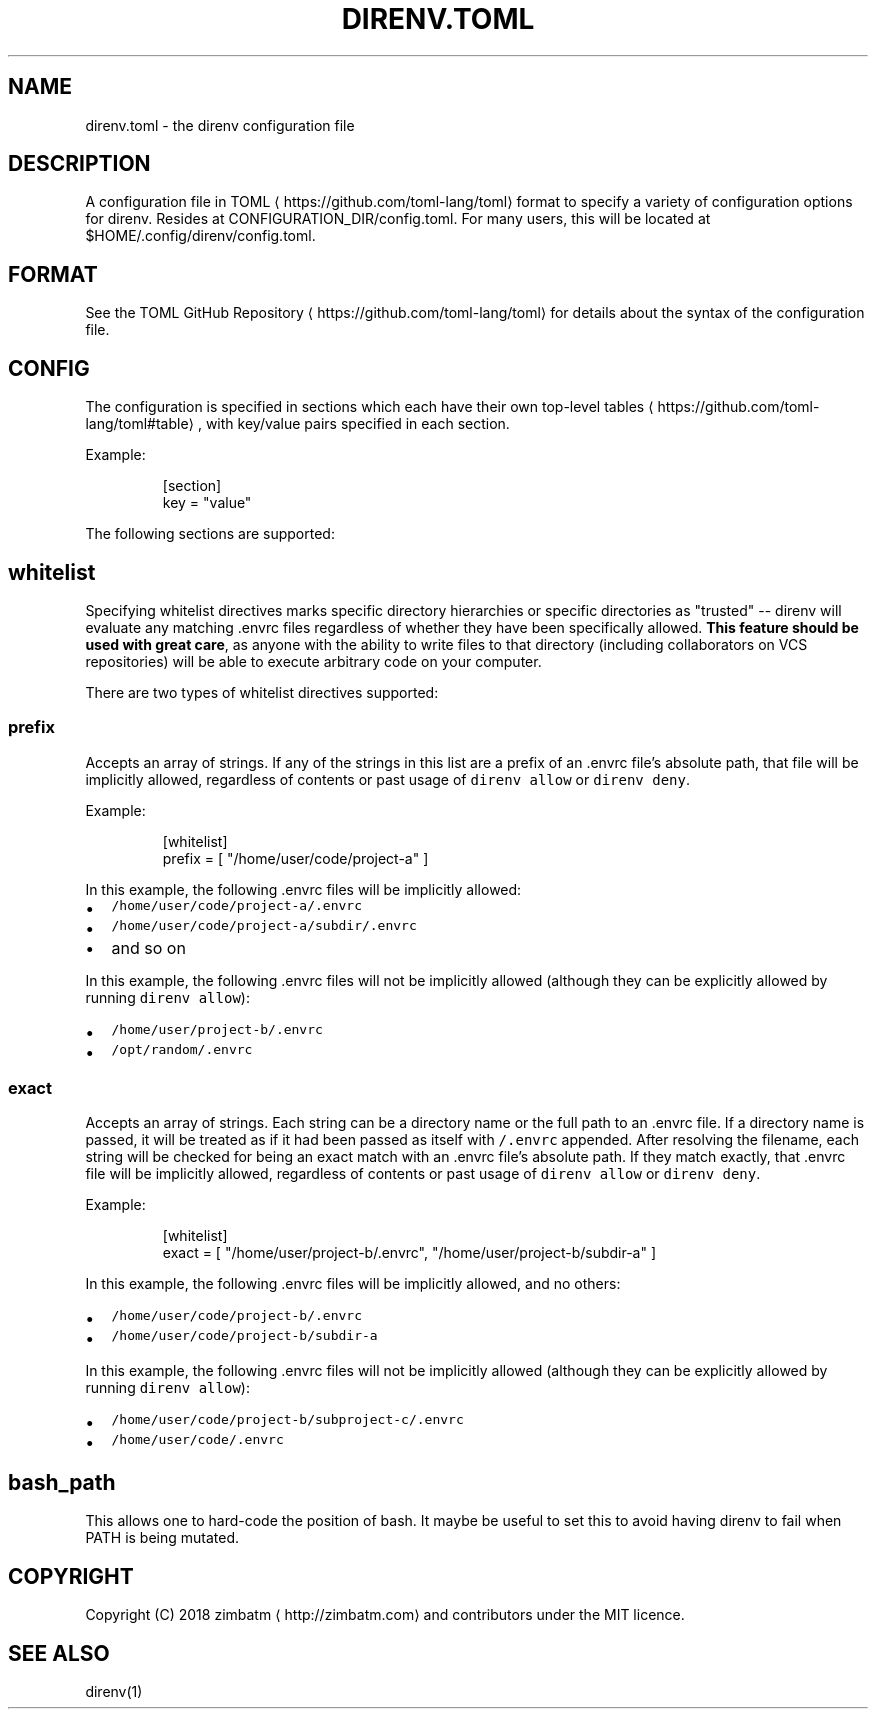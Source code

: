 .TH DIRENV.TOML 1 "FEBRUARY 2018" direnv "User Manuals"
.SH NAME
.PP
direnv.toml \- the direnv configuration file

.SH DESCRIPTION
.PP
A configuration file in TOML
\[la]https://github.com/toml-lang/toml\[ra] format to specify a variety of configuration options for direnv. Resides at CONFIGURATION\_DIR/config.toml. For many users, this will be located at $HOME/.config/direnv/config.toml.

.SH FORMAT
.PP
See the TOML GitHub Repository
\[la]https://github.com/toml-lang/toml\[ra] for details about the syntax of the configuration file.

.SH CONFIG
.PP
The configuration is specified in sections which each have their own top\-level tables
\[la]https://github.com/toml-lang/toml#table\[ra], with key/value pairs specified in each section.

.PP
Example:

.PP
.RS

.nf
[section]
key = "value"

.fi
.RE

.PP
The following sections are supported:

.SH \fB\fCwhitelist\fR
.PP
Specifying whitelist directives marks specific directory hierarchies or specific directories as "trusted" \-\- direnv will evaluate any matching .envrc files regardless of whether they have been specifically allowed. \fBThis feature should be used with great care\fP, as anyone with the ability to write files to that directory (including collaborators on VCS repositories) will be able to execute arbitrary code on your computer.

.PP
There are two types of whitelist directives supported:

.SS \fB\fCprefix\fR
.PP
Accepts an array of strings. If any of the strings in this list are a prefix of an .envrc file's absolute path, that file will be implicitly allowed, regardless of contents or past usage of \fB\fCdirenv allow\fR or \fB\fCdirenv deny\fR\&.

.PP
Example:

.PP
.RS

.nf
[whitelist]
prefix = [ "/home/user/code/project\-a" ]

.fi
.RE

.PP
In this example, the following .envrc files will be implicitly allowed:
.IP \(bu 2
\fB\fC/home/user/code/project\-a/.envrc\fR
.IP \(bu 2
\fB\fC/home/user/code/project\-a/subdir/.envrc\fR
.IP \(bu 2
and so on

.PP
In this example, the following .envrc files will not be implicitly allowed (although they can be explicitly allowed by running \fB\fCdirenv allow\fR):
.IP \(bu 2
\fB\fC/home/user/project\-b/.envrc\fR
.IP \(bu 2
\fB\fC/opt/random/.envrc\fR

.SS \fB\fCexact\fR
.PP
Accepts an array of strings. Each string can be a directory name or the full path to an .envrc file. If a directory name is passed, it will be treated as if it had been passed as itself with \fB\fC/.envrc\fR appended. After resolving the filename, each string will be checked for being an exact match with an .envrc file's absolute path. If they match exactly, that .envrc file will be implicitly allowed, regardless of contents or past usage of \fB\fCdirenv allow\fR or \fB\fCdirenv deny\fR\&.

.PP
Example:

.PP
.RS

.nf
[whitelist]
exact = [ "/home/user/project\-b/.envrc", "/home/user/project\-b/subdir\-a" ]

.fi
.RE

.PP
In this example, the following .envrc files will be implicitly allowed, and no others:
.IP \(bu 2
\fB\fC/home/user/code/project\-b/.envrc\fR
.IP \(bu 2
\fB\fC/home/user/code/project\-b/subdir\-a\fR

.PP
In this example, the following .envrc files will not be implicitly allowed (although they can be explicitly allowed by running \fB\fCdirenv allow\fR):
.IP \(bu 2
\fB\fC/home/user/code/project\-b/subproject\-c/.envrc\fR
.IP \(bu 2
\fB\fC/home/user/code/.envrc\fR

.SH \fB\fCbash\_path\fR
.PP
This allows one to hard\-code the position of bash. It maybe be useful to set this to avoid having direnv to fail when PATH is being mutated.

.SH COPYRIGHT
.PP
Copyright (C) 2018 zimbatm 
\[la]http://zimbatm.com\[ra] and contributors under the MIT licence.

.SH SEE ALSO
.PP
direnv(1)
